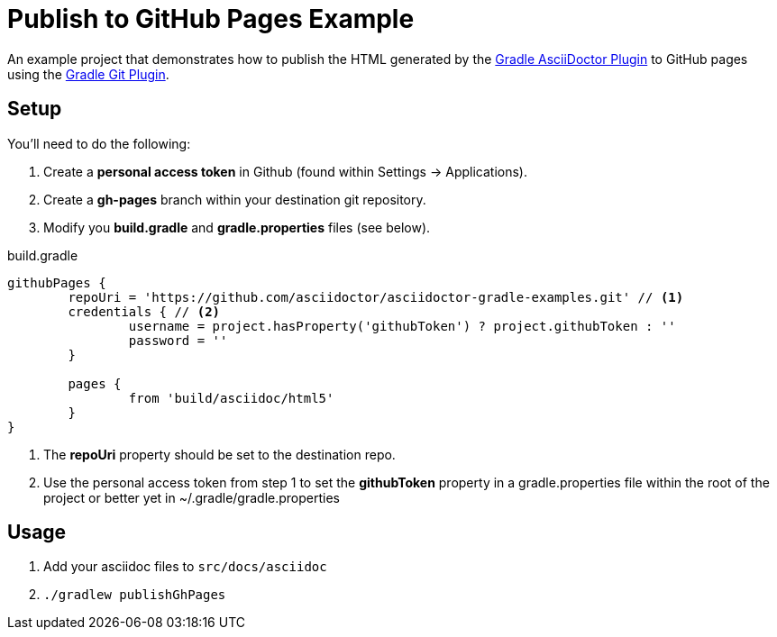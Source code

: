 = Publish to GitHub Pages Example

An example project that demonstrates how to publish the HTML generated by the https://github.com/asciidoctor/asciidoctor-gradle-plugin[Gradle AsciiDoctor Plugin] to GitHub pages
using the https://github.com/ajoberstar/gradle-git/wiki/org.ajoberstar.github-pages[Gradle Git Plugin].

== Setup

You'll need to do the following:

1. Create a *personal access token* in Github (found within Settings -> Applications). 
2. Create a *gh-pages* branch within your destination git repository.
3. Modify you *build.gradle* and *gradle.properties* files (see below).

[code,groovy]
.build.gradle
----
githubPages {
	repoUri = 'https://github.com/asciidoctor/asciidoctor-gradle-examples.git' // <1>
	credentials { // <2>
		username = project.hasProperty('githubToken') ? project.githubToken : ''
		password = ''
	}

	pages {
		from 'build/asciidoc/html5'
	}
}
----
<1> The *repoUri* property should be set to the destination repo.
<2> Use the personal access token from step 1 to set the *githubToken* property in a gradle.properties file within
the root of the project or better yet in ~/.gradle/gradle.properties

== Usage

1. Add your asciidoc files to `src/docs/asciidoc`
2. `./gradlew publishGhPages`